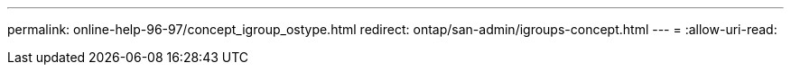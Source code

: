 ---
permalink: online-help-96-97/concept_igroup_ostype.html 
redirect: ontap/san-admin/igroups-concept.html 
---
= 
:allow-uri-read: 


